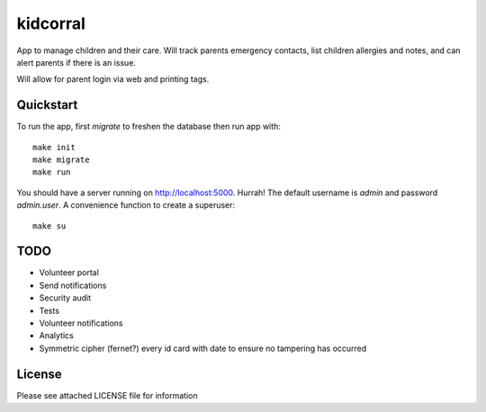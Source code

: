 kidcorral
=========

App to manage children and their care. Will track parents emergency contacts,
list children allergies and notes, and can alert parents if there is an issue.

Will allow for parent login via web and printing tags.

Quickstart
----------

To run the app, first `migrate` to freshen the database then run app with::

    make init
    make migrate
    make run

You should have a server running on http://localhost:5000. Hurrah! The default
username is `admin` and password `admin.user`.
A convenience function to create a superuser::

    make su

TODO
----

* Volunteer portal
* Send notifications
* Security audit
* Tests
* Volunteer notifications
* Analytics
* Symmetric cipher (fernet?) every id card with date to ensure no tampering has occurred

License
-------

Please see attached LICENSE file for information
